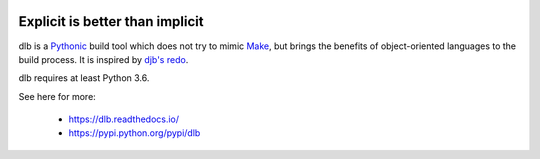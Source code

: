 |logo|

Explicit is better than implicit
================================

|batch-unittest| |batch-doc|

dlb is a `Pythonic <https://www.python.org/dev/peps/pep-0020/>`_ build tool which does not try to mimic
`Make <https://en.wikipedia.org/wiki/Make_%28software%29>`_, but brings the benefits of object-oriented languages
to the build process.
It is inspired by `djb's redo <https://cr.yp.to/redo.html>`_.

dlb requires at least Python 3.6.

See here for more:

  - https://dlb.readthedocs.io/
  - https://pypi.python.org/pypi/dlb

.. |logo| image:: ./doc/logo.png

.. |batch-unittest| image:: https://travis-ci.org/dlu-ch/dlb.svg?branch=master
   :alt: Build status (unittests)
   :target: https://travis-ci.org/dlu-ch/dlb

.. |batch-doc| image:: https://readthedocs.org/projects/dlb/badge/?version=latest
   :alt: Documentation status (Sphinx)
   :target: https://dlb.readthedocs.io/
